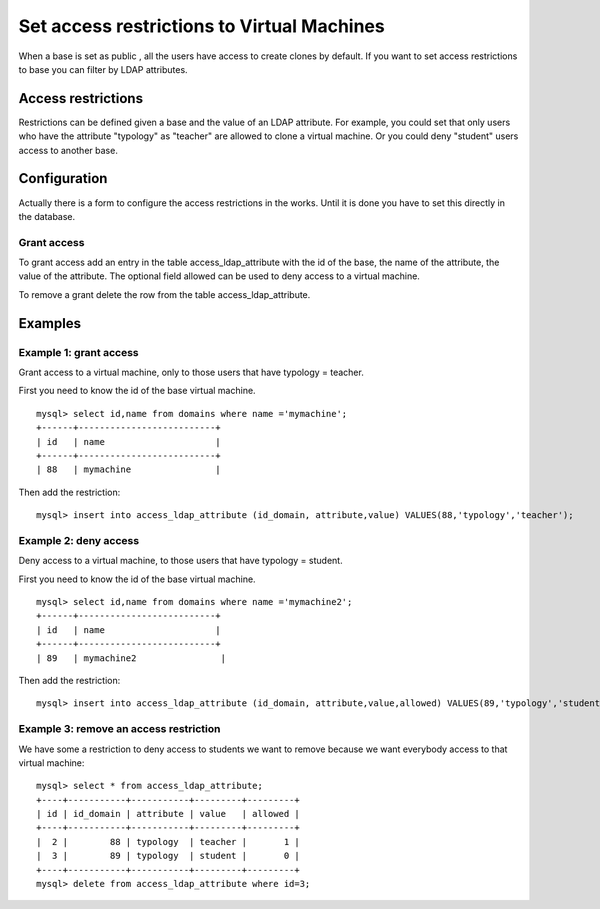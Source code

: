 Set access restrictions to Virtual Machines
===========================================

When a base is set as public , all the users have access to create clones by default.
If you want to set access restrictions to base you can filter by LDAP attributes.

Access restrictions
-------------------

Restrictions can be defined given a base and the value of an LDAP attribute.
For example, you could set that only users who have the attribute "typology" as "teacher"
are allowed to clone a virtual machine. Or you could deny "student" users access to
another base.

Configuration
-------------

Actually there is a form to configure the access restrictions in the works. Until it
is done you have to set this directly in the database.

Grant access
^^^^^^^^^^^^

To grant access add an entry in the table access_ldap_attribute with the id of the
base, the name of the attribute, the value of the attribute. The optional field allowed
can be used to deny access to a virtual machine.

To remove a grant delete the row from the table access_ldap_attribute.


Examples
--------

Example 1: grant access
^^^^^^^^^^^^^^^^^^^^^^^

Grant access to a virtual machine, only to those users that have typology = teacher.

First you need to know the id of the base virtual machine.

::

  mysql> select id,name from domains where name ='mymachine';
  +------+--------------------------+
  | id   | name                     |
  +------+--------------------------+
  | 88   | mymachine                |

Then add the restriction:

::

  mysql> insert into access_ldap_attribute (id_domain, attribute,value) VALUES(88,'typology','teacher');

Example 2: deny access
^^^^^^^^^^^^^^^^^^^^^^

Deny access to a virtual machine, to those users that have typology = student.

First you need to know the id of the base virtual machine.

::

  mysql> select id,name from domains where name ='mymachine2';
  +------+--------------------------+
  | id   | name                     |
  +------+--------------------------+
  | 89   | mymachine2                |

Then add the restriction:

::

  mysql> insert into access_ldap_attribute (id_domain, attribute,value,allowed) VALUES(89,'typology','student',0);

Example 3: remove an access restriction
^^^^^^^^^^^^^^^^^^^^^^^^^^^^^^^^^^^^^^^

We have some a restriction to deny access to students we want to remove because we want
everybody access to that virtual machine:

::

  mysql> select * from access_ldap_attribute;
  +----+-----------+-----------+---------+---------+
  | id | id_domain | attribute | value   | allowed |
  +----+-----------+-----------+---------+---------+
  |  2 |        88 | typology  | teacher |       1 |
  |  3 |        89 | typology  | student |       0 |
  +----+-----------+-----------+---------+---------+
  mysql> delete from access_ldap_attribute where id=3;

